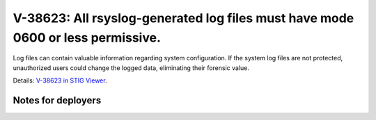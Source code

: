 V-38623: All rsyslog-generated log files must have mode 0600 or less permissive.
--------------------------------------------------------------------------------

Log files can contain valuable information regarding system configuration. If
the system log files are not protected, unauthorized users could change the
logged data, eliminating their forensic value.

Details: `V-38623 in STIG Viewer`_.

.. _V-38623 in STIG Viewer: https://www.stigviewer.com/stig/red_hat_enterprise_linux_6/2015-05-26/finding/V-38623

Notes for deployers
~~~~~~~~~~~~~~~~~~~

